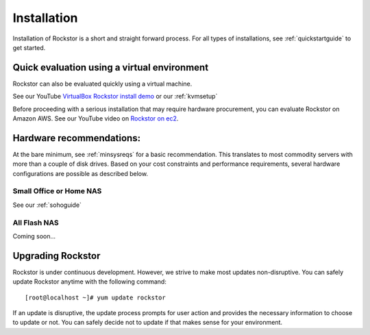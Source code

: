 
.. _installation:

Installation
============

Installation of Rockstor is a short and straight forward process. For all types
of installations, see :ref:`quickstartguide` to get started.

.. _quickeval:

Quick evaluation using a virtual environment
--------------------------------------------

Rockstor can also be evaluated quickly using a virtual machine.

See our YouTube `VirtualBox Rockstor install demo
<https://www.youtube.com/watch?v=00k_RwwC5Ms>`_ or our :ref:`kvmsetup`

Before proceeding with a serious installation that may require hardware
procurement, you can evaluate Rockstor on Amazon AWS. See our YouTube video on `Rockstor on ec2
<https://www.youtube.com/watch?v=ys_8FLVov2U>`_.

Hardware recommendations:
-------------------------

At the bare minimum, see :ref:`minsysreqs` for a basic recommendation. This
translates to most commodity servers with more than a couple of disk
drives. Based on your cost constraints and performance requirements, several
hardware configurations are possible as described below.

Small Office or Home NAS
^^^^^^^^^^^^^^^^^^^^^^^^

See our :ref:`sohoguide`

All Flash NAS
^^^^^^^^^^^^^
Coming soon...

Upgrading Rockstor
------------------

Rockstor is under continuous development. However, we strive to make most
updates non-disruptive. You can safely update Rockstor anytime with the
following command::

    [root@localhost ~]# yum update rockstor

If an update is disruptive, the update process prompts for user action and
provides the necessary information to choose to update or not. You can safely
decide not to update if that makes sense for your environment.



